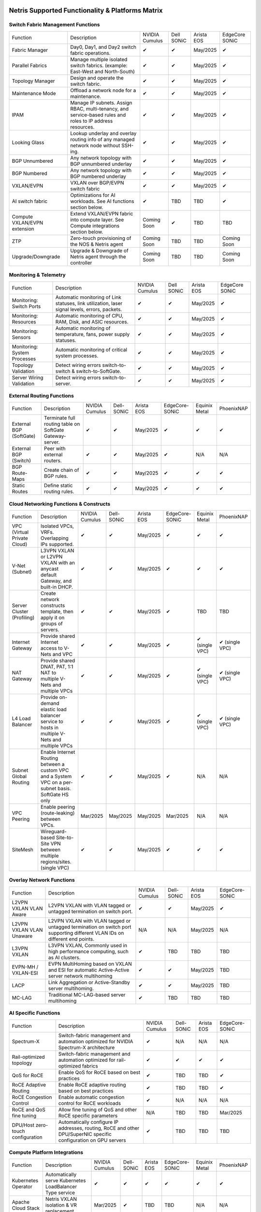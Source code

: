 =================================================
Netris Supported Functionality & Platforms Matrix
================================================= 

Switch Fabric Management Functions
==================================
.. list-table:: 
   :header-rows: 0

   *  - Function	
      - Description	
      - NVIDIA Cumulus
      - Dell SONiC
      - Arista EOS
      - EdgeCore SONiC
   *  - Fabric Manager	
      - Day0, Day1, and Day2 switch fabric operations.	
      - ✔
      -  ✔
      - May/2025
      -  ✔
   *  - Parallel Fabrics
      - Manage multiple isolated switch fabrics. (example: East-West and North-South)
      -  ✔
      -  ✔
      - May/2025
      -  ✔
   *  - Topology Manager
      - Design and operate the switch fabric.
      -  ✔
      -  ✔
      - May/2025
      -  ✔
   *  - Maintenance Mode
      - Offload a network node for a maintenance.
      -  ✔
      -  ✔
      - May/2025
      -  ✔
   *  - IPAM
      - Manage IP subnets. Assign RBAC, multi-tenancy, and service-based rules and roles to IP address resources.
      -  ✔
      -  ✔
      - May/2025
      -  ✔
   *  - Looking Glass
      - Lookup underlay and overlay routing info of any managed network node without SSH-ing.
      -  ✔
      -  ✔
      - May/2025
      -  ✔
   *  - BGP Unnumbered
      - Any network topology with BGP unnumbered underlay
      -  ✔
      -  ✔
      - May/2025
      -  ✔
   *  - BGP Numbered
      - Any network topology with BGP numbered underlay
      -  ✔
      -  ✔
      - May/2025
      -  ✔
   *  - VXLAN/EVPN
      - VXLAN over BGP/EVPN switch fabric
      -  ✔
      -  ✔
      - May/2025
      -  ✔
   *  - AI switch fabric
      - Optimizations for AI workloads. See AI functions section below.
      -  ✔
      - TBD
      - TBD
      -  ✔
   *  - Compute VXLAN/EVPN extension
      - Extend VXLAN/EVPN fabric into compute layer. See Compute integrations section below.
      - Coming Soon
      -  ✔
      - TBD
      - TBD
   *  - ZTP
      - Zero-touch provisioning of the NOS & Netris agent
      - Coming Soon
      - TBD
      - TBD
      - Coming Soon
   *  - Upgrade/Downgrade
      - Upgrade & Downgrade of Netris agent through the controller
      - Coming Soon
      - TBD
      - TBD
      - Coming Soon


Monitoring & Telemetry
==================================
.. list-table:: 
   :header-rows: 0

   *  - Function	
      - Description	
      - NVIDIA Cumulus
      - Dell SONiC
      - Arista EOS
      - EdgeCore SONiC
   *  - Monitoring: Switch Ports
      - Automatic monitoring of Link statuses, link utilization, laser signal levels, errors, packets. 	
      -  ✔
      -  ✔
      - May/2025
      -  ✔
   *  - Monitoring: Resources
      - Automatic monitoring of CPU, RAM, Disk, and ASIC resources.
      -  ✔
      -  ✔
      - May/2025
      -  ✔
   *  - Monitoring: Sensors
      - Automatic monitoring of temperature, fans, power supply statuses.
      -  ✔
      -  ✔
      - May/2025
      -  ✔
   *  - Monitoring: System Processes
      - Automatic monitoring of critical system processes.
      -  ✔
      -  ✔
      - May/2025
      -  ✔
   *  - Topology Validation
      - Detect wiring errors switch-to-switch & switch-to-SoftGate.
      -  ✔
      -  ✔
      - May/2025
      -  ✔
   *  - Server Wiring Validation
      - Detect wiring errors switch-to-server.
      -  ✔
      -  ✔
      - May/2025
      -  ✔

External Routing Functions
==========================

.. list-table:: 
   :header-rows: 0

   *  - Function
      - Description
      - NVIDIA Cumulus
      - Dell-SONiC
      - Arista EOS
      - EdgeCore-SONiC
      - Equinix Metal
      - PhoenixNAP
   *  - External BGP (SoftGate)
      - Terminate full routing table on SoftGate  Gateway-server.
      -  ✔
      -  ✔
      - May/2025
      -  ✔
      -  ✔
      -  ✔
   *  - External BGP (Switch)
      - Peer with external routers.
      -  ✔
      -  ✔
      - May/2025
      -  ✔
      - N/A
      - N/A
   *  - BGP Route-Maps
      - Create chain of BGP rules.
      -  ✔
      -  ✔
      - May/2025
      -  ✔
      -  ✔
      -  ✔
   *  - Static Routes
      - Define static routing rules.
      -  ✔
      -  ✔
      - May/2025
      -  ✔
      -  ✔
      -  ✔



Cloud Networking Functions & Constructs
=======================================

.. list-table:: 
   :header-rows: 0

   *  - Function
      - Description
      - NVIDIA Cumulus
      - Dell-SONiC
      - Arista EOS
      - EdgeCore-SONiC
      - Equinix Metal
      - PhoenixNAP
   *  - VPC (Virtual Private Cloud)
      - Isolated VPCs, VRFs. Overlapping IPs supported.
      -  ✔
      -  ✔
      - May/2025
      -  ✔
      -  ✔
      -  ✔
   *  - V-Net (Subnet)
      - L3VPN VXLAN or L2VPN VXLAN with an anycast default Gateway, and built-in DHCP.	
      -  ✔
      -  ✔
      - May/2025
      -  ✔
      -  ✔
      -  ✔
   *  - Server Cluster (Profiling)
      - Create network constructs template, then apply it on groups of servers. 
      -  ✔
      -  ✔
      - May/2025
      -  ✔
      - TBD
      - TBD
   *  - Internet Gateway
      - Provide shared Internet access to V-Nets and VPC
      -  ✔ 
      -  ✔
      - May/2025
      -  ✔
      -  ✔ (single VPC)
      -  ✔ (single VPC)
   *  - NAT Gateway
      - Provide shared DNAT, PAT, 1:1 NAT to multiple V-Nets and multiple VPCs
      -  ✔
      -  ✔
      - May/2025
      -  ✔
      -  ✔ (single VPC)
      -  ✔ (single VPC)
   *  - L4 Load Balancer
      - Provide on-demand elastic load balancer service to hosts in multiple V-Nets and multiple VPCs
      -  ✔ 
      -  ✔
      - May/2025
      -  ✔
      -  ✔ (single VPC)
      -  ✔ (single VPC)
   *  - Subnet Global Routing
      - Enable Internet Routing between a custom VPC and a System VPC on a per-subnet basis. SoftGate HS only
      -  ✔
      -  ✔
      - May/2025
      -  ✔
      -  N/A
      -  N/A
   *  - VPC Peering
      - Enable peering (route-leaking) between VPCs.
      - Mar/2025
      - May/2025
      - May/2025
      - Mar/2025
      -  N/A
      -  N/A
   *  - SiteMesh
      - Wireguard-based Site-to-Site VPN between multiple regions/sites. (single VPC)
      -  ✔
      -  ✔
      - May/2025
      -  ✔
      -  ✔
      -  ✔


Overlay Network Functions
==========================
.. list-table:: 
   :header-rows: 0

   *  - Function
      - Description
      - NVIDIA Cumulus
      - Dell-SONiC
      - Arista EOS
      - EdgeCore-SONiC
   *  - L2VPN VXLAN VLAN Aware
      - L2VPN VXLAN with VLAN tagged or untagged termination on switch port.
      -  ✔
      -  ✔
      - May/2025
      -  ✔
   *  - L2VPN VXLAN VLAN Unaware	
      - L2VPN VXLAN with VLAN tagged or untagged termination on switch port supporting different VLAN IDs on different end points.	
      - N/A
      - N/A
      - May/2025
      - N/A
   *  - L3VPN VXLAN
      - L3VPN VXLAN, Commonly used in high performance computing, such as AI clusters.
      -  ✔
      - TBD	
      - TBD
      - TBD
   *  - EVPN-MH / VXLAN-ESI
      - EVPN MultiHoming based on VXLAN and ESI for automatic Active-Active server network multihoming
      -  ✔
      -  ✔
      - May/2025
      - TBD	
   *  - LACP
      - Link Aggregation or Active-Standby server multihoming.	
      -  ✔
      -  ✔	
      - May/2025
      - TBD
   *  - MC-LAG
      - Traditional MC-LAG-based server multihoming	
      -  ✔
      - TBD
      - TBD
      - TBD


AI Specific Functions	
=====================
.. list-table:: 
   :header-rows: 0

   *  - Function
      - Description
      - NVIDIA Cumulus
      - Dell-SONiC
      - Arista EOS
      - EdgeCore-SONiC
   *  - Spectrum-X
      - Switch-fabric management and automation optimized for NVIDIA Spectrum-X architecture
      -  ✔	
      - N/A
      - N/A
      - N/A
   *  - Rail-optimized topology
      - Switch-fabric management and automation optimized for rail-optimized fabrics
      -  ✔
      -  ✔
      -  ✔
      -  ✔
   *  - QoS for RoCE
      - Enable QoS for RoCE based on best practices
      -  ✔
      - TBD
      - TBD
      -  ✔
   *  - RoCE Adaptive Routing
      - Enable RoCE adaptive routing based on best practices
      -  ✔
      - TBD
      - TBD
      -  ✔
   *  - RoCE Congestion Control
      - Enable automatic congestion control for RoCE workloads
      -  ✔
      - N/A
      - N/A
      - N/A
   *  - RoCE and QoS fine tuning
      - Allow fine tuning of QoS and other RoCE specific parameters
      - N/A
      - TBD
      - TBD
      - Mar/2025
   *  - DPU/Host zero-touch configuration
      - Automatically configure IP addresses, routing, RoCE and other DPU/SuperNIC specific configuration on GPU servers
      -  ✔
      - TBD
      - TBD
      - TBD


Compute Platform Integrations
========
.. list-table:: 
   :header-rows: 0

   *  - Function
      - Description
      - NVIDIA Cumulus
      - Dell-SONiC
      - Arista EOS
      - EdgeCore-SONiC
      - Equinix Metal
      - PhoenixNAP
   *  - Kubernetes Operator
      - Automatically serve Kubernetes LoadBalancer Type service
      -  ✔
      -  ✔
      -  ✔
      -  ✔
      -  ✔
      -  ✔
   *  - Apache Cloud Stack
      - Netris VXLAN isolation & VR replacement 
      - Mar/2025
      -  ✔
      - TBD
      - TBD
      - N/A
      - N/A
   *  - VMware VSphere
      - Automatically provision VSphere defined VLANs in VXLAN/EVPN switch fabric	
      -  ✔
      -  ✔
      -  ✔
      -  ✔
      - N/A
      - N/A



Security
========
.. list-table:: 
   :header-rows: 0

   *  - Function
      - Description
      - NVIDIA Cumulus
      - Dell-SONiC
      - Arista EOS
      - EdgeCore-SONiC
      - Equinix Metal
      - PhoenixNAP
   *  - Network ACLs
      - Centralized Network Access Control Lists.
      -  ✔
      -  ✔
      - May/2025
      -  ✔
      -  ✔
      -  ✔
   *  - Managed Device Profiling
      - Managed switch & SoftGate protection from unwanted access, push administrative and system settings (NTP, DNS, timezone, etc.)
      -  ✔
      -  ✔
      - May/2025
      -  ✔
      -  ✔
      -  ✔
   *  - Audit Logs
      - Log all controller access and changes.	
      -  ✔
      -  ✔
      - May/2025
      -  ✔
      -  ✔
      -  ✔


Netris Controller Administration							
==============

.. list-table:: 
   :header-rows: 0
						
   *  - Function
      - Description
      - Globally					
   *  - Role Based Access Control
      - Who can view and edit which aspects of the system.
      -  ✔					
   *  - Tenant RBAC
      - Network resource delegation to tenants.
      -  ✔	
   *  - Active/Standby
      - Daily backup of Netris Controller on a Standby node
      -  ✔	
   *  - HA Controller
      - 3-node, HA Netris Controller cluster
      -  ✔
   *  - Air Gapped setup
      - Run Netris controller in Air Gapped environment and host switch & SoftGate software for local install.
      -  ✔
							
Management Interfaces	
=====================

.. list-table:: 
   :header-rows: 0
						
   *  - Function
      - Description
      - Globally		
   *  - Web Console
      - Manage through intuitive web interface.
      -  ✔					
   *  - RestAPI
      - Integrate your other systems or your customer-facing portal with Netris consuming RestAPIs.
      -  ✔					
   *  - IaC: Terraform
      - Manage your infrastructure as a code using Terraform.
      -  ✔					
							
							
Hypervisor/Worker node specific functionality
=============================================

.. list-table:: 
   :header-rows: 0
						
   *  - Function
      - Description
      - Kubernetes
      - Vmware
      - Apache Cloud Stack
      - OpenStack
      - Harvester
      - Proxmox
   *  - L4 Load Balancer
      - Layer-4 container or vm/server load balancer with health checks.
      -  ✔ (native & automatic)
      -  ✔ (need to specify backend IPs)
      -  ✔
      -  ✔ (need to specify backend IPs)
      -  ✔ (need to specify backend IPs)	
      -  ✔ (need to specify backend IPs)
   *  - VPC to internal routing peering
      - Automatically route internal networks into VPC routing table (allow containers communicate with VMs).
      -  ✔
      - N/A	
      -  ✔
      - TBD
      - TBD
      - TBD
   *  - Automatic VXLAN/VLAN
      - Automatically provision VXLAN/VLAN on switch fabric and include appropriate switch ports when virtual network is created in the hypervisor.	
      - TBD
      -  ✔
      -  ✔
      - TBD
      - TBD
      - TBD
   *  - HBN	Host-based networking. 
      - Terminate VTEPs on the hypervisor host. Scale beyond VLAN limits
      - Dec/2024
      - TBD
      -  ✔
      - TBD
      - TBD
      - TBD
   *  - HBN on DPU
      - Host-based networking. Terminate VTEPs on the hypervisor host DPU. Scale beyond VLAN limits with accelerated performance
      - 2025
      - TBD
      - 2025
      - 2025
      - TBD
      - TBD			

==============================
SoftGate Data Plane Variations
==============================

SoftGate is Netris data plane for Internet Gateway, NAT Gateway, Network Access Control, Elastic Load Balancer, and Site-to-Site VPN functions.											

.. list-table:: 
  :header-rows: 0

  * 	- Flavor
	- Common Use Case
	- Availability
	- Tenancy/VPC
	- Handoff
	- Packet Forwarding
	- HA & Scalability
	- Ethernet Environment
	- NIC	
	- CPU
	- RAM
	- Disk
	- Performance (w/ 100 NAT rules)
  *     - SoftGate
	- Bare metal cloud site, Edge site, Remote office.
	-  ✔
	- Single
	- VLAN
	- Linux w/ Netris optimizations
	- Active/Standby - 2 nodes
	- Dot1q: Equinix Metal, PhoenixNAP, pre-configured VLAN-range on any Ethernet switches.
	- Any
	- Intel or AMD
	- 16-64GB
	- 300GB
	- Dual Gold 6336Y (48c x 2.3GHz) - 11Gbps / 1.8Mpps
  *	- SoftGate PRO
	- Private Cloud, Public Cloud Border Gateway, Enterprise Cloud, Vmware NSX alternative.
	-  ✔
	- Single
	- VLAN
	- Netris DPDK
	- Active/Standby - 2 nodes
	- Netris Switch-Fabric
	- Nvidia Connect-X 5, 6 100Gbe
	- Intel XEON (required for DPDK)
	- 128GB
	- 300GB
	- Intel XEON Platinum 20+ cores - 100Gbps / 25Mpps
  *	- SoftGate HS (HyperScale)
	- Scalable GPU & CPU Cloud Services Provider.
	- ✔
	- Multi
	- VXLAN
	- Linux w/ Netris optimizations
	- Active/Active - Horizontally scalable 
	- Netris Switch-Fabric
	- Any OK. Nvidia Connect-X is recommended
	- Intel or AMD
	- 128-256GB
	- 300GB
	- Dual Platinum 8352Y (64c x 2.2GHz) - 22Gbps / 3.5 Mpps
  *	- SoftGate HS PRO
	- Scalable GPU & CPU Cloud Services Provider.
	- 2025/Q2
	- Multi
	- VXLAN
	- Netris XDP
	- Active/Active - Horizontally scalable
	- Netris Switch-Fabric
	- Nvidia Connect-X 5, 6, 7
	- Intel, AMD (TBD) 
	- 256GB+
	- 300GB
	- TBD

============================================
Netris and NOS versions compatibility matrix
============================================

.. list-table:: 
   :header-rows: 0

   * - **Netris Version**
     - **Switch & OS**
     - **Bare Metal Cloud**
     - **SoftGate OS**
     - **Availability**
   * - 4.4.0
     - Nvidia Cumulus 5.11, Dell SONiC 4.4, EdgeCore SONiC 202211-331
     - Equinix Metal, PhoenixNAP BMC
     - SoftGate HS: Ubuntu 24.04, SoftGate Pro: Ubuntu 20.04, SoftGate: Ubuntu 22.04 
     -  ✔
   * - 4.3.0
     - Nvidia Cumulus 5.9, Dell SONiC 4.1, EdgeCore SONiC 12.3 
     - Equinix Metal, PhoenixNAP BMC
     - SoftGate Pro: Ubuntu 20.04, SoftGate: Ubuntu 22.04 (non-pro)
     -  ✔
   * - 4.2.0
     - Nvidia Cumulus 5.7, Dell SONiC 4.1, EdgeCore SONiC 12.3 
     - Equinix Metal, PhoenixNAP BMC
     - SoftGate Pro: Ubuntu 20.04, SoftGate: Ubuntu 22.04
     -  ✔
   * - 4.1.1
     - Nvidia Cumulus 5.7, EdgeCore SONiC 12.3 
     - Equinix Metal, PhoenixNAP BMC
     - SoftGate Pro: Ubuntu 20.04, SoftGate: Ubuntu 22.04
     -  ✔
   * - 4.0.0
     - Nvidia Cumulus 5.7, EdgeCore SONiC 12.3 
     - Equinix Metal, PhoenixNAP BMC
     - SoftGate Pro: Ubuntu 20.04, SoftGate: Ubuntu 22.04
     -  ✔
   * - 3.5.0
     - Nvidia Cumulus 5.7, EdgeCore SONiC 12.3 
     - Equinix Metal, PhoenixNAP BMC
     - SoftGate Pro: Ubuntu 20.04, SoftGate: Ubuntu 22.04
     -  ✔
   * - 3.4.1
     - Nvidia Cumulus 5.7, EdgeCore SONiC 12.3 
     - Equinix Metal, PhoenixNAP BMC
     - SoftGate Pro: Ubuntu 20.04, SoftGate: Ubuntu 22.04
     -  ✔
